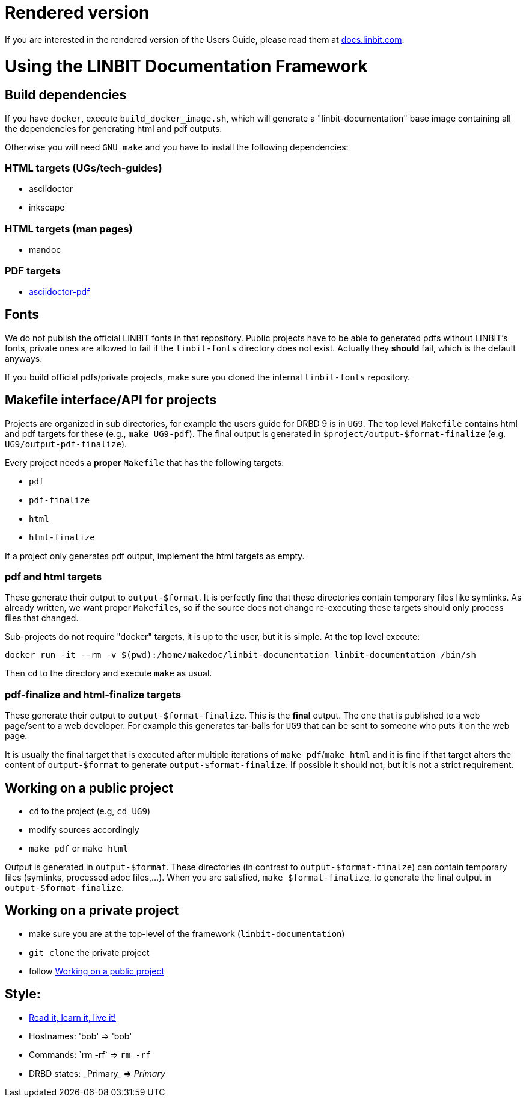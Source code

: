 = Rendered version

If you are interested in the rendered version of the Users Guide, please read them at
https://docs.linbit.com[docs.linbit.com].

= Using the LINBIT Documentation Framework

== Build dependencies
If you have `docker`, execute `build_docker_image.sh`, which will generate a "linbit-documentation" base
image containing all the dependencies for generating html and pdf outputs.

Otherwise you will need `GNU make` and you have to install the following dependencies:

=== HTML targets (UGs/tech-guides)
- asciidoctor
- inkscape

=== HTML targets (man pages)
- mandoc

=== PDF targets
- https://github.com/asciidoctor/asciidoctor-pdf[asciidoctor-pdf]

== Fonts
We do not publish the official LINBIT fonts in that repository. Public projects have to be able to generated
pdfs without LINBIT's fonts, private ones are allowed to fail if the `linbit-fonts` directory does not exist.
Actually they *should* fail, which is the default anyways.

If you build official pdfs/private projects, make sure you cloned the internal `linbit-fonts` repository.

== Makefile interface/API for projects
Projects are organized in sub directories, for example the users guide for DRBD 9 is in `UG9`. The top level
`Makefile` contains html and pdf targets for these (e.g., `make UG9-pdf`). The final output is generated in
`$project/output-$format-finalize` (e.g. `UG9/output-pdf-finalize`).

Every project needs a *proper* `Makefile` that has the following targets:

- `pdf`
- `pdf-finalize`
- `html`
- `html-finalize`

If a project only generates pdf output, implement the html targets as empty.

=== pdf and html targets
These generate their output to `output-$format`. It is perfectly fine that these directories contain temporary
files like symlinks. As already written, we want proper ``Makefile``s, so if the source does not change
re-executing these targets should only process files that changed.

Sub-projects do not require "docker" targets, it is up to the user, but it is simple. At the top level
execute:

--------------------
docker run -it --rm -v $(pwd):/home/makedoc/linbit-documentation linbit-documentation /bin/sh
--------------------

Then `cd` to the directory and execute `make` as usual.

=== pdf-finalize and html-finalize targets
These generate their output to `output-$format-finalize`. This is the *final* output. The one that is
published to a web page/sent to a web developer. For example this generates tar-balls for `UG9` that can be
sent to someone who puts it on the web page.

It is usually the final target that is executed after multiple iterations of `make pdf`/`make html` and it is
fine if that target alters the content of `output-$format` to generate `output-$format-finalize`. If possible
it should not, but it is not a strict requirement.

[[work-public]]
== Working on a public project
- `cd` to the project (e.g, `cd UG9`)
- modify sources accordingly
- `make pdf` or `make html`

Output is generated in `output-$format`. These directories (in contrast to `output-$format-finalze`) can
contain temporary files (symlinks, processed adoc files,...). When you are satisfied, `make $format-finalize`,
to generate the final output in `output-$format-finalize`.

== Working on a private project
- make sure you are at the top-level of the framework (`linbit-documentation`)
- `git clone` the private project
- follow <<work-public>>

== Style:
- http://asciidoctor.org/docs/asciidoc-writers-guide/[Read it, learn it, live it!]
- Hostnames: 'bob' => 'bob'
- Commands: \`rm -rf` => `rm -rf`
- DRBD states: \_Primary_ => _Primary_

